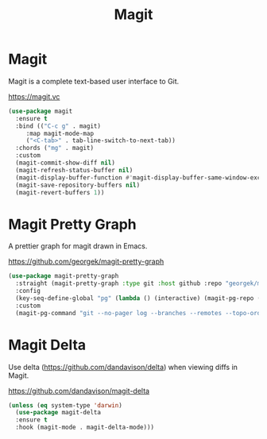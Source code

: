 #+TITLE: Magit
#+PROPERTY: header-args      :tangle "../config-elisp/magit.el"
* Magit
Magit is a complete text-based user interface to Git.

https://magit.vc
#+begin_src emacs-lisp
  (use-package magit
    :ensure t
    :bind (("C-c g" . magit)
	   :map magit-mode-map
	   ("<C-tab>" . tab-line-switch-to-next-tab))
    :chords ("mg" . magit)
    :custom
    (magit-commit-show-diff nil)
    (magit-refresh-status-buffer nil)
    (magit-display-buffer-function #'magit-display-buffer-same-window-except-diff-v1)
    (magit-save-repository-buffers nil)
    (magit-revert-buffers 1))
#+end_src
* Magit Pretty Graph
A prettier graph for magit drawn in Emacs.

https://github.com/georgek/magit-pretty-graph
#+begin_src emacs-lisp
  (use-package magit-pretty-graph
    :straight (magit-pretty-graph :type git :host github :repo "georgek/magit-pretty-graph")
    :config
    (key-seq-define-global "pg" (lambda () (interactive) (magit-pg-repo (project-root (project-current t)))))
    :custom
    (magit-pg-command "git --no-pager log --branches --remotes --topo-order --decorate=full --pretty=format:\"%H%x00%P%x00%an%x00%ar%x00%s%x00%d\" -n 100"))
#+end_src
* Magit Delta
Use delta (https://github.com/dandavison/delta) when viewing diffs in Magit.

https://github.com/dandavison/magit-delta
#+begin_src emacs-lisp
  (unless (eq system-type 'darwin)
    (use-package magit-delta
    :ensure t
    :hook (magit-mode . magit-delta-mode)))
#+end_src
